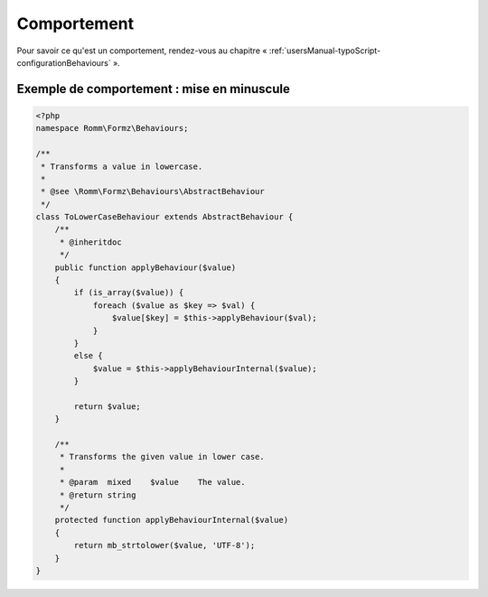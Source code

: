 ﻿.. include:: ../../../Includes.txt

.. _developerManual-php-behaviour:

Comportement
============

.. only:: html

Pour savoir ce qu'est un comportement, rendez-vous au chapitre « :ref:`usersManual-typoScript-configurationBehaviours` ».

Exemple de comportement : mise en minuscule
-------------------------------------------

.. code-block:: php

    <?php
    namespace Romm\Formz\Behaviours;

    /**
     * Transforms a value in lowercase.
     *
     * @see \Romm\Formz\Behaviours\AbstractBehaviour
     */
    class ToLowerCaseBehaviour extends AbstractBehaviour {
        /**
         * @inheritdoc
         */
        public function applyBehaviour($value)
        {
            if (is_array($value)) {
                foreach ($value as $key => $val) {
                    $value[$key] = $this->applyBehaviour($val);
                }
            }
            else {
                $value = $this->applyBehaviourInternal($value);
            }

            return $value;
        }

        /**
         * Transforms the given value in lower case.
         *
         * @param  mixed    $value    The value.
         * @return string
         */
        protected function applyBehaviourInternal($value)
        {
            return mb_strtolower($value, 'UTF-8');
        }
    }
